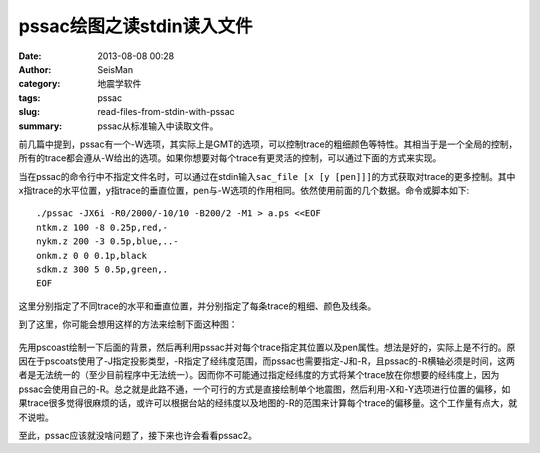 pssac绘图之读stdin读入文件
##########################

:date: 2013-08-08 00:28
:author: SeisMan
:category: 地震学软件
:tags: pssac
:slug: read-files-from-stdin-with-pssac
:summary: pssac从标准输入中读取文件。

前几篇中提到，pssac有一个-W选项，其实际上是GMT的选项，可以控制trace的粗细颜色等特性。其相当于是一个全局的控制，所有的trace都会遵从-W给出的选项。如果你想要对每个trace有更灵活的控制，可以通过下面的方式来实现。

当在pssac的命令行中不指定文件名时，可以通过在stdin输入\ ``sac_file [x [y [pen]]]``\ 的方式获取对trace的更多控制。其中x指trace的水平位置，y指trace的垂直位置，pen与-W选项的作用相同。依然使用前面的几个数据。命令或脚本如下::

 ./pssac -JX6i -R0/2000/-10/10 -B200/2 -M1 > a.ps <<EOF
 ntkm.z 100 -8 0.25p,red,-
 nykm.z 200 -3 0.5p,blue,..-
 onkm.z 0 0 0.1p,black
 sdkm.z 300 5 0.5p,green,.
 EOF

.. figure:: http://ww2.sinaimg.cn/large/c27c15bejw1e79u8kz6jlj20lb0kt0ub.jpg
   :alt: Figure
   :width: 700 px

这里分别指定了不同trace的水平和垂直位置，并分别指定了每条trace的粗细、颜色及线条。

到了这里，你可能会想用这样的方法来绘制下面这种图：

.. figure:: http://ww4.sinaimg.cn/large/c27c15bejw1e79u9kajlzj20pf0l9dil.jpg
   :alt: Figure
   :width: 700 px

先用pscoast绘制一下后面的背景，然后再利用pssac并对每个trace指定其位置以及pen属性。想法是好的，实际上是不行的。原因在于pscoats使用了-J指定投影类型，-R指定了经纬度范围，而pssac也需要指定-J和-R，且pssac的-R横轴必须是时间，这两者是无法统一的（至少目前程序中无法统一）。因而你不可能通过指定经纬度的方式将某个trace放在你想要的经纬度上，因为pssac会使用自己的-R。总之就是此路不通，一个可行的方式是直接绘制单个地震图，然后利用-X和-Y选项进行位置的偏移，如果trace很多觉得很麻烦的话，或许可以根据台站的经纬度以及地图的-R的范围来计算每个trace的偏移量。这个工作量有点大，就不说啦。

至此，pssac应该就没啥问题了，接下来也许会看看pssac2。

